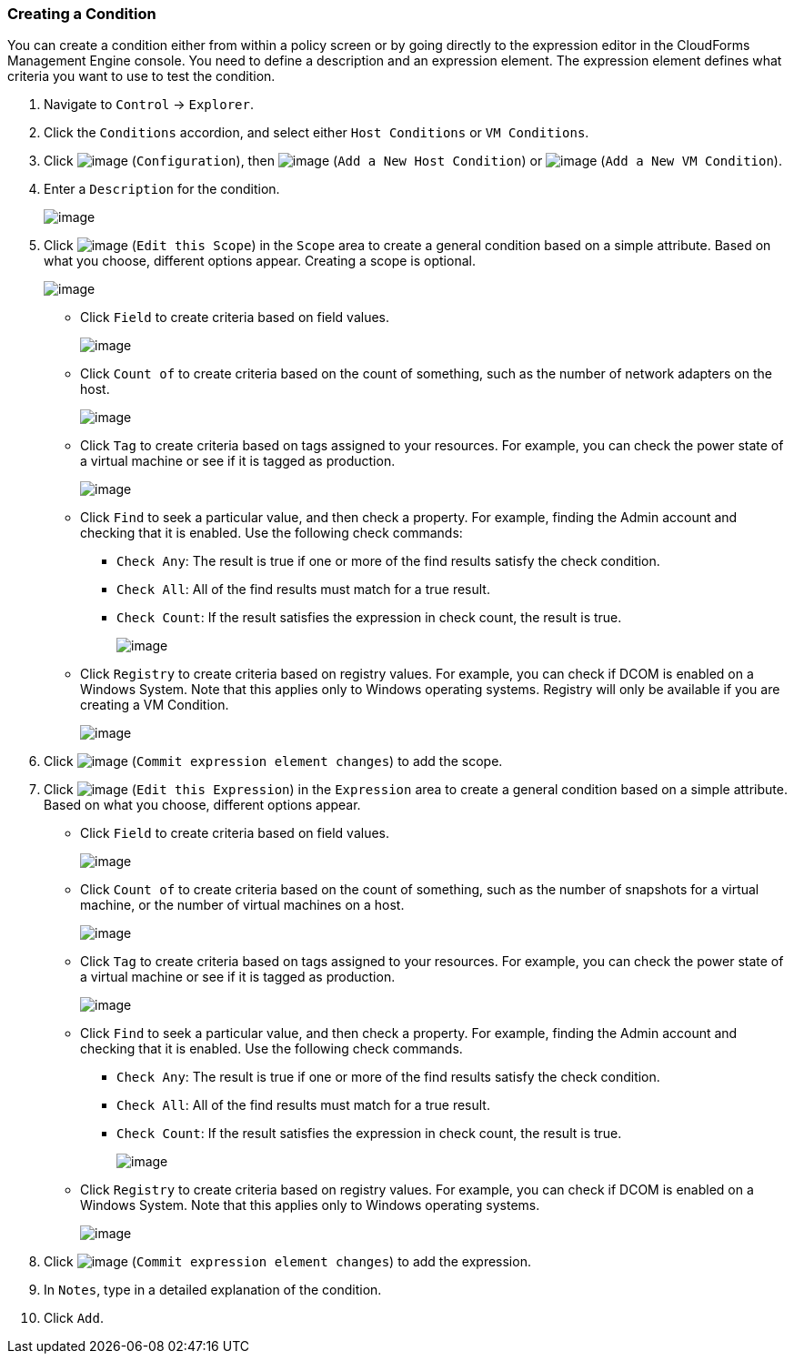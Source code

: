 === Creating a Condition

You can create a condition either from within a policy screen or by
going directly to the expression editor in the CloudForms Management
Engine console. You need to define a description and an expression
element. The expression element defines what criteria you want to use to
test the condition.

. Navigate to `Control` -> `Explorer`.

. Click the `Conditions` accordion, and select either `Host Conditions` or `VM
Conditions`.

. Click image:../images/1847.png[image] (`Configuration`), then
image:../images/1848.png[image] (`Add a New Host Condition`) or
image:../images/1848.png[image] (`Add a New VM Condition`).

. Enter a `Description` for the condition.
+
image:../images/1886.png[image]

. Click image:../images/1851.png[image] (`Edit this Scope`) in the `Scope` area
to create a general condition based on a simple attribute. Based on what
you choose, different options appear. Creating a scope is optional.
+
image:../images/1887.png[image]

* Click `Field` to create criteria based on field values.
+
image:../images/1888.png[image]
* Click `Count of` to create criteria based on the count of something,
such as the number of network adapters on the host.
+
image:../images/1889.png[image]
* Click `Tag` to create criteria based on tags assigned to your resources.
For example, you can check the power state of a virtual machine or see
if it is tagged as production.
+
image:../images/1890.png[image]
* Click `Find` to seek a particular value, and then check a property. For
example, finding the Admin account and checking that it is enabled. Use
the following check commands:
** `Check Any`: The result is true if one or more of the find results
satisfy the check condition.
** `Check All`: All of the find results must match for a true result.
** `Check Count`: If the result satisfies the expression in check count,
the result is true.
+
image:../images/1891.png[image]
* Click `Registry` to create criteria based on registry values. For
example, you can check if DCOM is enabled on a Windows System. Note that
this applies only to Windows operating systems. Registry will only be
available if you are creating a VM Condition.
+
image:../images/1892.png[image]

. Click image:../images/1863.png[image] (`Commit expression element changes`)
to add the scope.

. Click image:../images/1851.png[image] (`Edit this Expression`) in the
`Expression` area to create a general condition based on a simple
attribute. Based on what you choose, different options appear.

* Click `Field` to create criteria based on field values.
+
image:../images/1893.png[image]
* Click `Count of` to create criteria based on the count of something,
such as the number of snapshots for a virtual machine, or the number of
virtual machines on a host.
+
image:../images/1894.png[image]
* Click `Tag` to create criteria based on tags assigned to your resources.
For example, you can check the power state of a virtual machine or see
if it is tagged as production.
+
image:../images/1895.png[image]
* Click `Find` to seek a particular value, and then check a property. For
example, finding the Admin account and checking that it is enabled. Use
the following check commands.
** `Check Any`: The result is true if one or more of the find results
satisfy the check condition.
** `Check All`: All of the find results must match for a true result.
** `Check Count`: If the result satisfies the expression in check count,
the result is true.
+
image:../images/1896.png[image]
* Click `Registry` to create criteria based on registry values. For
example, you can check if DCOM is enabled on a Windows System. Note that
this applies only to Windows operating systems.
+
image:../images/1897.png[image]

. Click image:../images/1863.png[image] (`Commit expression element changes`)
to add the expression.

. In `Notes`, type in a detailed explanation of the condition.

. Click `Add`.


